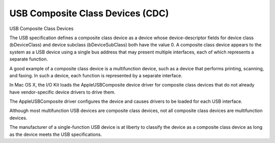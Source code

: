 ﻿

.. index::
   pair: USB ; CDC
   ! CDC


.. _usb_cdc:

==================================
USB Composite Class Devices (CDC)
==================================


USB Composite Class Devices

The USB specification defines a composite class device as a device whose
device-descriptor fields for device class (bDeviceClass) and device subclass
(bDeviceSubClass) both have the value 0. A composite class device appears to
the system as a USB device using a single bus address that may present multiple
interfaces, each of which represents a separate function.

A good example of a composite class device is a multifunction device, such as a
device that performs printing, scanning, and faxing. In such a device, each
function is represented by a separate interface.

In Mac OS X, the I/O Kit loads the AppleUSBComposite device driver for composite
class devices that do not already have vendor-specific device drivers to drive
them.

The AppleUSBComposite driver configures the device and causes drivers to be
loaded for each USB interface.

Although most multifunction USB devices are composite class devices, not all
composite class devices are multifunction devices.

The manufacturer of a single-function USB device is at liberty to classify
the device as a composite class device as long as the device meets the USB
specifications.

